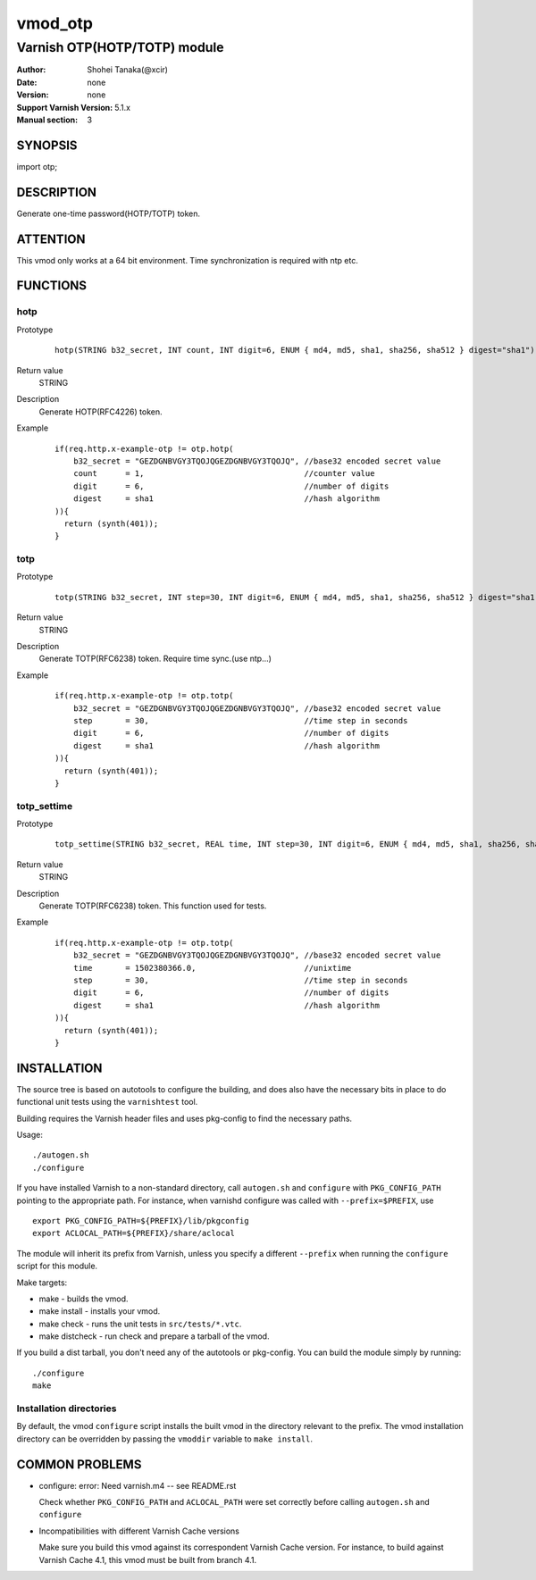 ===================
vmod_otp
===================

-------------------------------
Varnish OTP(HOTP/TOTP) module
-------------------------------

:Author: Shohei Tanaka(@xcir)
:Date: none
:Version: none
:Support Varnish Version: 5.1.x
:Manual section: 3

SYNOPSIS
========

import otp;

DESCRIPTION
===========

Generate one-time password(HOTP/TOTP) token.


ATTENTION
=========

This vmod only works at a 64 bit environment.
Time synchronization is required with ntp etc.

FUNCTIONS
=========

hotp
-----

Prototype
        ::

                hotp(STRING b32_secret, INT count, INT digit=6, ENUM { md4, md5, sha1, sha256, sha512 } digest="sha1")
Return value
	STRING
Description
	Generate HOTP(RFC4226) token.
Example
        ::

                if(req.http.x-example-otp != otp.hotp(
                    b32_secret = "GEZDGNBVGY3TQOJQGEZDGNBVGY3TQOJQ", //base32 encoded secret value
                    count      = 1,                                  //counter value
                    digit      = 6,                                  //number of digits
                    digest     = sha1                                //hash algorithm
                )){
                  return (synth(401));
                }

totp
-----

Prototype
        ::

                totp(STRING b32_secret, INT step=30, INT digit=6, ENUM { md4, md5, sha1, sha256, sha512 } digest="sha1")
Return value
	STRING
Description
	Generate TOTP(RFC6238) token.
	Require time sync.(use ntp...)
Example
        ::

                if(req.http.x-example-otp != otp.totp(
                    b32_secret = "GEZDGNBVGY3TQOJQGEZDGNBVGY3TQOJQ", //base32 encoded secret value
                    step       = 30,                                 //time step in seconds
                    digit      = 6,                                  //number of digits
                    digest     = sha1                                //hash algorithm
                )){
                  return (synth(401));
                }
totp_settime
---------------

Prototype
        ::

                totp_settime(STRING b32_secret, REAL time, INT step=30, INT digit=6, ENUM { md4, md5, sha1, sha256, sha512 } digest="sha1")
Return value
	STRING
Description
	Generate TOTP(RFC6238) token.
	This function used for tests.
Example
        ::

                if(req.http.x-example-otp != otp.totp(
                    b32_secret = "GEZDGNBVGY3TQOJQGEZDGNBVGY3TQOJQ", //base32 encoded secret value
                    time       = 1502380366.0,                       //unixtime
                    step       = 30,                                 //time step in seconds
                    digit      = 6,                                  //number of digits
                    digest     = sha1                                //hash algorithm
                )){
                  return (synth(401));
                }

INSTALLATION
============

The source tree is based on autotools to configure the building, and
does also have the necessary bits in place to do functional unit tests
using the ``varnishtest`` tool.

Building requires the Varnish header files and uses pkg-config to find
the necessary paths.

Usage::

 ./autogen.sh
 ./configure

If you have installed Varnish to a non-standard directory, call
``autogen.sh`` and ``configure`` with ``PKG_CONFIG_PATH`` pointing to
the appropriate path. For instance, when varnishd configure was called
with ``--prefix=$PREFIX``, use

::

 export PKG_CONFIG_PATH=${PREFIX}/lib/pkgconfig
 export ACLOCAL_PATH=${PREFIX}/share/aclocal

The module will inherit its prefix from Varnish, unless you specify a
different ``--prefix`` when running the ``configure`` script for this
module.

Make targets:

* make - builds the vmod.
* make install - installs your vmod.
* make check - runs the unit tests in ``src/tests/*.vtc``.
* make distcheck - run check and prepare a tarball of the vmod.

If you build a dist tarball, you don't need any of the autotools or
pkg-config. You can build the module simply by running::

 ./configure
 make

Installation directories
------------------------

By default, the vmod ``configure`` script installs the built vmod in the
directory relevant to the prefix. The vmod installation directory can be
overridden by passing the ``vmoddir`` variable to ``make install``.


COMMON PROBLEMS
===============


* configure: error: Need varnish.m4 -- see README.rst

  Check whether ``PKG_CONFIG_PATH`` and ``ACLOCAL_PATH`` were set correctly
  before calling ``autogen.sh`` and ``configure``

* Incompatibilities with different Varnish Cache versions

  Make sure you build this vmod against its correspondent Varnish Cache version.
  For instance, to build against Varnish Cache 4.1, this vmod must be built from
  branch 4.1.
